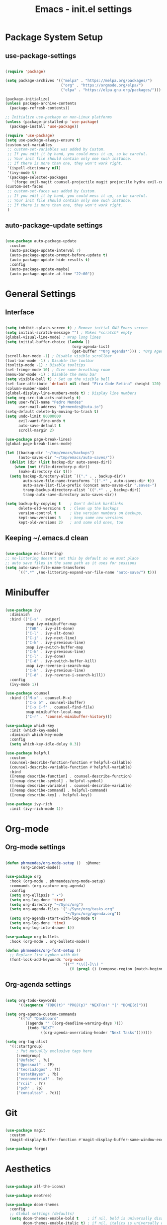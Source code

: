 #+title: Emacs - init.el settings
#+PROPERTY: header-args:emacs-lisp :tangle ./init.el :mkdirp yes

* Package System Setup
** use-package-settings

#+begin_src emacs-lisp

  (require 'package)

  (setq package-archives '(("melpa" . "https://melpa.org/packages/")
                           ("org" . "https://orgmode.org/elpa/")
                           ("elpa" . "https://elpa.gnu.org/packages/")))

  (package-initialize)
  (unless package-archive-contents
    (package-refresh-contents))

  ;; Initialize use-package on non-Linux platforms
  (unless (package-installed-p 'use-package)
    (package-install 'use-package))

  (require 'use-package)
  (setq use-package-always-ensure t)
  (custom-set-variables
   ;; custom-set-variables was added by Custom.
   ;; If you edit it by hand, you could mess it up, so be careful.
   ;; Your init file should contain only one such instance.
   ;; If there is more than one, they won't work right.
   '(ispell-dictionary nil)
   '(ivy-mode t)
   '(package-selected-packages
     '(forge evil-magit counsel-projectile magit projectile hydra evil-collection evil general helpful ivy-rich which-key rainbow-delimiters doom-themes neotree all-the-icons doom-modeline ivy command-log-mode use-package cmake-mode)))
  (custom-set-faces
   ;; custom-set-faces was added by Custom.
   ;; If you edit it by hand, you could mess it up, so be careful.
   ;; Your init file should contain only one such instance.
   ;; If there is more than one, they won't work right.
   )

#+end_src

** auto-package-update settings

#+begin_src emacs-lisp

  (use-package auto-package-update
    :custom
    (auto-package-update-interval 7)
    (auto-package-update-prompt-before-update t)
    (auto-package-update-hide-results t)
    :config
    (auto-package-update-maybe)
    (auto-package-update-at-time "22:00"))

#+end_src

* General Settings
** Interface

#+begin_src emacs-lisp

  (setq inhibit-splash-screen t) ; Remove initial GNU Emacs screen
  (setq initial-scratch-message "") ; Makes *scratch* empty
  (global-visual-line-mode) ; Wrap long lines
  (setq initial-buffer-choice (lambda ()
                                (org-agenda-list)
                                (get-buffer "*Org Agenda*"))) ; *Org Agenda* as initial buffer  
  (scroll-bar-mode -1) ; Disable visible scrollbar
  (tool-bar-mode -1) ; Disable the toolbar
  (tooltip-mode -1) ; Disable tooltips
  (set-fringe-mode 10) ; Give some breathing room
  (menu-bar-mode -1) ; Disable the menu bar
  (setq visible-bell t) ; Set up the visible bell
  (set-face-attribute 'default nil :font "Fira Code Retina" :height 120) ; Font
  (column-number-mode)
  (global-display-line-numbers-mode t) ; Display line numbers
  (setq org-src-tab-acts-natively t)
  (setq user-full-name "Pedro Mendes"
        user-mail-address "phrmendes@tuta.io")
  (setq-default delete-by-moving-to-trash t)
  (setq undo-limit 80000000
        evil-want-fine-undo t
        auto-save-default t
        scroll-margin 2)

  (use-package page-break-lines)
  (global-page-break-lines-mode)

  (let ((backup-dir "~/tmp/emacs/backups")
        (auto-saves-dir "~/tmp/emacs/auto-saves/"))
    (dolist (dir (list backup-dir auto-saves-dir))
      (when (not (file-directory-p dir))
        (make-directory dir t)))
    (setq backup-directory-alist `(("." . , backup-dir))
          auto-save-file-name-transforms `((".*" , auto-saves-dir t))
          auto-save-list-file-prefix (concat auto-saves-dir ".saves-")
          tramp-backup-directory-alist `((".*" . , backup-dir))
          tramp-auto-save-directory auto-saves-dir))

  (setq backup-by-copying t    ; Don't delink hardlinks                           
        delete-old-versions t  ; Clean up the backups                             
        version-control t      ; Use version numbers on backups,                  
        kept-new-versions 5    ; keep some new versions                           
        kept-old-versions 2)   ; and some old ones, too             

#+end_src

** Keeping ~/.emacs.d clean

#+begin_src emacs-lisp

  (use-package no-littering)
  ;; no-littering doesn't set this by default so we must place
  ;; auto save files in the same path as it uses for sessions
  (setq auto-save-file-name-transforms
        `((".*" ,(no-littering-expand-var-file-name "auto-save/") t)))

#+end_src

* Minibuffer

#+begin_src emacs-lisp

  (use-package ivy
    :diminish
    :bind (("C-s" . swiper)
           :map ivy-minibuffer-map
           ("TAB" . ivy-alt-done)	
           ("C-l" . ivy-alt-done)
           ("C-j" . ivy-next-line)
           ("C-k" . ivy-previous-line)
           :map ivy-switch-buffer-map
           ("C-k" . ivy-previous-line)
           ("C-l" . ivy-done)
           ("C-d" . ivy-switch-buffer-kill)
           :map ivy-reverse-i-search-map
           ("C-k" . ivy-previous-line)
           ("C-d" . ivy-reverse-i-search-kill))
    :config
    (ivy-mode 1))

  (use-package counsel
    :bind (("M-x" . counsel-M-x)
           ("C-x b" . counsel-ibuffer)
           ("C-x C-f" . counsel-find-file)
           :map minibuffer-local-map
           ("C-r" . 'counsel-minibuffer-history)))

  (use-package which-key
    :init (which-key-mode)
    :diminish which-key-mode
    :config
    (setq which-key-idle-delay 0.3))

  (use-package helpful
    :custom
    (counsel-describe-function-function #'helpful-callable)
    (counsel-describe-variable-function #'helpful-variable)
    :bind
    ([remap describe-function] . counsel-describe-function)
    ([remap describe-symbol] . helpful-symbol)
    ([remap describe-variable] . counsel-describe-variable)
    ([remap describe-command] . helpful-command)
    ([remap describe-key] . helpful-key))

  (use-package ivy-rich
    :init (ivy-rich-mode 1))

#+end_src

* Org-mode
** Org-mode settings

#+begin_src emacs-lisp

  (defun phrmendes/org-mode-setup ()  :@home:
         (org-indent-mode))

  (use-package org
    :hook (org-mode . phrmendes/org-mode-setup)
    :commands (org-capture org-agenda)
    :config
    (setq org-ellipsis " ▾")
    (setq org-log-done 'time)
    (setq org-directory "~/Sync/org")
    (setq org-agenda-files '("~/Sync/org/tasks.org"
                             "~/Sync/org/agenda.org"))
    (setq org-agenda-start-with-log-mode t)
    (setq org-log-done 'time)
    (setq org-log-into-drawer t))

  (use-package org-bullets
    :hook (org-mode . org-bullets-mode))

  (defun phrmendes/org-font-setup ()
    ;; Replace list hyphen with dot
    (font-lock-add-keywords 'org-mode
                            '(("^ *\\([-]\\) "
                               (0 (prog1 () (compose-region (match-beginning 1) (match-end 1) "•")))))))

#+end_src

** Org-agenda settings

#+begin_src emacs-lisp

  (setq org-todo-keywords
        '((sequence "TODO(t)" "PROJ(p)" "NEXT(n)" "|" "DONE(d)")))

  (setq org-agenda-custom-commands
        '(("d" "Dashboard"
           ((agenda "" ((org-deadline-warning-days 7)))
            (todo "NEXT"
                  ((org-agenda-overriding-header "Next Tasks")))))))

  (setq org-tag-alist
    '((:startgroup)
       ; Put mutually exclusive tags here
       (:endgroup)
       ("@ufabc" . ?u)
       ("@pessoal" . ?P)
       ("teoriaJogos" . ?t)
       ("estatBayes" . ?b)
       ("econometria3" . ?e)
       ("rcii" . ?r)
       ("pch" . ?p)
       ("consultas" . ?c)))

#+end_src

* Git

#+begin_src emacs-lisp

  (use-package magit
    :custom
    (magit-display-buffer-function #'magit-display-buffer-same-window-except-diff-v1))

  (use-package forge)

#+end_src

* Aesthetics 

#+begin_src emacs-lisp

  (use-package all-the-icons)

  (use-package neotree)

  (use-package doom-themes
    :config
    ;; Global settings (defaults)
    (setq doom-themes-enable-bold t    ; if nil, bold is universally disabled
          doom-themes-enable-italic t) ; if nil, italics is universally disabled
    (load-theme 'doom-one t)
    ;; Enable flashing mode-line on errors
    (doom-themes-visual-bell-config)
    ;; Enable custom neotree theme (all-the-icons must be installed!)
    (doom-themes-neotree-config)
    ;; Corrects (and improves) org-mode's native fontification.
    (doom-themes-org-config))

  (use-package doom-modeline
    :init (doom-modeline-mode 1)
    :custom ((doom-modeline-height 15)))

  (use-package rainbow-delimiters
    :hook (prog-mode . rainbow-delimiters-mode))

  (use-package dashboard
    :ensure t
    :config
    (dashboard-setup-startup-hook))

  (setq dashboard-set-heading-icons t)
  (setq dashboard-set-file-icons t)
  (setq dashboard-week-agenda t)

#+end_src
* Spelling 

#+begin_src emacs-lisp

  (let ((langs '("pt_BR" "en_US")))
    (setq lang-ring (make-ring (length langs)))
    (dolist (elem langs) (ring-insert lang-ring elem)))
  (let ((dics '("brazilian" "american-english")))
    (setq dic-ring (make-ring (length dics)))
    (dolist (elem dics) (ring-insert dic-ring elem)))

  (defun cycle-ispell-languages ()
    (interactive)
    (let (
          (lang (ring-ref lang-ring -1))
          (dic (ring-ref dic-ring -1))
          )
      (ring-insert lang-ring lang)
      (ring-insert dic-ring dic)
      (ispell-change-dictionary lang)
      (setq ispell-complete-word-dict (concat "/usr/share/dict/" dic))))

#+end_src

* Keybindings

#+begin_src emacs-lisp

  (use-package evil
    :init
    (setq evil-want-integration t)
    (setq evil-want-keybinding nil)
    (setq evil-want-C-u-scroll t)
    (setq evil-want-C-i-jump nil)
    :config
    (evil-mode 1)
    (define-key evil-insert-state-map (kbd "C-g") 'evil-normal-state)
    (define-key evil-insert-state-map (kbd "C-h") 'evil-delete-backward-char-and-join)
    (evil-global-set-key 'motion "j" 'evil-next-visual-line)
    (evil-global-set-key 'motion "k" 'evil-previous-visual-line))

  (use-package evil-collection
    :after evil
    :config
    (evil-collection-init))

  (use-package general
    :config
    (general-create-definer phrmendes/leader-keys
      :keymaps '(normal insert visual emacs)
      :prefix "SPC"
      :global-prefix "C-SPC"))

  (use-package hydra)

  (general-define-key
   "<escape>" 'keyboard-escape-quit
   "C-s" 'swiper-isearch
   "M-y" 'counsel-yank-pop
   "<f1> f" 'counsel-describe-function
   "<f1> v" 'counsel-describe-variable
   "<f1> l" 'counsel-find-library
   "<f2> i" 'counsel-info-lookup-symbol
   "<f2> u" 'counsel-unicode-char
   "<f2> j" 'counsel-set-variable
   "C-x b" 'ivy-switch-buffer
   "C-c v" 'ivy-push-view
   "C-c V" 'ivy-pop-view
   "<f5>" 'cycle-ispell-languages
   "<f6>" 'org-babel-tangle)

  (defhydra hydra-text-scale (:timeout 4)
    "scale text"
    ("j" text-scale-increase "in")
    ("k" text-scale-decrease "out")
    ("f" nil "finished" :exit t))

  (phrmendes/leader-keys
    "b" '(ivy-switch-buffer :which-key "switch buffer")
    "d" '(dired :which-key "directory editor") 
    "i" '(ibuffer :which-key "ibuffer-list-buffers")
    "f" '(counsel-find-file :which-key "find file")
    "n" '(neotree-show :which-key "neotree")
    "ts" '(hydra-text-scale/body :which-key "scale text")
    "oa" '(org-agenda :which-key "org-agenda")
    "os" '(org-schedule :which-key "org-schedule")
    "od" '(org-deadline :which-key "org-deadline")
    "oc" '(org-time-stamp :which-key "org-time-stamp")
    "of" '(org-archive-subtree :which-key "org-archive")
    "ot" '(counsel-org-tag :which-key "org-tags"))

#+end_src
